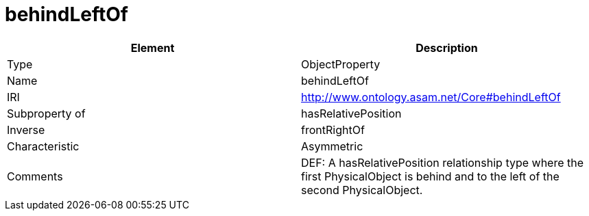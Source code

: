 // This file was created automatically by OpenXCore V 1.0 20210902.
// DO NOT EDIT!

//Include information from owl files

[#behindLeftOf]
= behindLeftOf

|===
|Element |Description

|Type
|ObjectProperty

|Name
|behindLeftOf

|IRI
|http://www.ontology.asam.net/Core#behindLeftOf

|Subproperty of
|hasRelativePosition

|Inverse
|frontRightOf

|Characteristic
|Asymmetric

|Comments
|DEF: A hasRelativePosition relationship type where the first PhysicalObject is behind and to the left of the second PhysicalObject.

|===